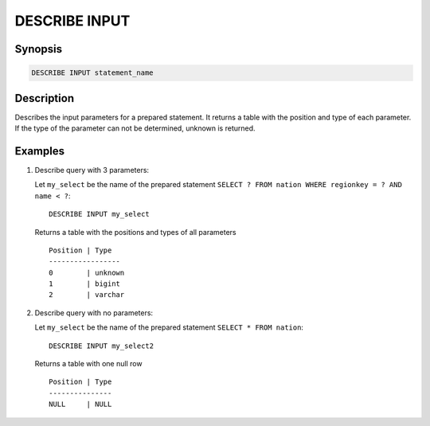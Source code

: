 .. _describe-input:

==============
DESCRIBE INPUT
==============

Synopsis
--------

.. code-block:: none

    DESCRIBE INPUT statement_name

Description
-----------

Describes the input parameters for a prepared statement.  It returns a table
with the position and type of each parameter.  If the type of the parameter can
not be determined, unknown is returned.


Examples
--------

1. Describe query with 3 parameters:

   Let ``my_select`` be the name of the prepared statement ``SELECT ? FROM nation WHERE regionkey = ? AND name < ?``::

       DESCRIBE INPUT my_select

   Returns a table with the positions and types of all parameters ::

       Position | Type
       -----------------
       0        | unknown
       1        | bigint
       2        | varchar

2. Describe query with no parameters:

   Let ``my_select`` be the name of the prepared statement ``SELECT * FROM nation``::

       DESCRIBE INPUT my_select2

   Returns a table with one null row ::

       Position | Type
       ---------------
       NULL     | NULL

